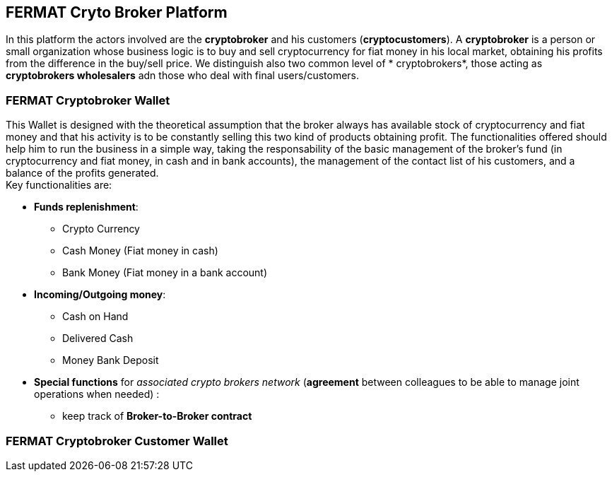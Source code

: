 == FERMAT Cryto Broker Platform
In this platform the actors involved are the *cryptobroker* and his customers (*cryptocustomers*). A *cryptobroker* is a person or small organization whose business logic is to buy and sell cryptocurrency for fiat money in his local market, obtaining his profits from the difference in the buy/sell price. We distinguish also two common level of * cryptobrokers*, those acting as *cryptobrokers wholesalers* adn those who deal with final users/customers.   

=== FERMAT Cryptobroker Wallet
This Wallet is designed with the theoretical assumption that the broker always has available stock of cryptocurrency and fiat money and that his activity is to be constantly selling this two kind of products obtaining profit. The functionalities offered should help him to run the business in a simple way, taking the responsability of the basic management of the broker's fund (in cryptocurrency and fiat money, in cash and in bank accounts), the management of the contact list of his customers, and a balance of the profits generated. +
Key functionalities are:

* *Funds replenishment*:
** Crypto Currency 
** Cash Money (Fiat money in cash)
** Bank Money (Fiat money in a bank account)
* *Incoming/Outgoing money*: 
** Cash on Hand 
** Delivered Cash
** Money Bank Deposit 
* *Special functions* for _associated crypto brokers network_ (*agreement* between colleagues to be able to manage joint operations when needed) :
** keep track of *Broker-to-Broker contract*



=== FERMAT Cryptobroker Customer Wallet





